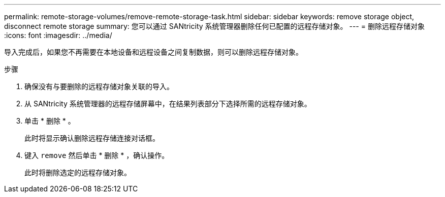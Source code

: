 ---
permalink: remote-storage-volumes/remove-remote-storage-task.html 
sidebar: sidebar 
keywords: remove storage object, disconnect remote storage 
summary: 您可以通过 SANtricity 系统管理器删除任何已配置的远程存储对象。 
---
= 删除远程存储对象
:icons: font
:imagesdir: ../media/


[role="lead"]
导入完成后，如果您不再需要在本地设备和远程设备之间复制数据，则可以删除远程存储对象。

.步骤
. 确保没有与要删除的远程存储对象关联的导入。
. 从 SANtricity 系统管理器的远程存储屏幕中，在结果列表部分下选择所需的远程存储对象。
. 单击 * 删除 * 。
+
此时将显示确认删除远程存储连接对话框。

. 键入 `remove` 然后单击 * 删除 * ，确认操作。
+
此时将删除选定的远程存储对象。


